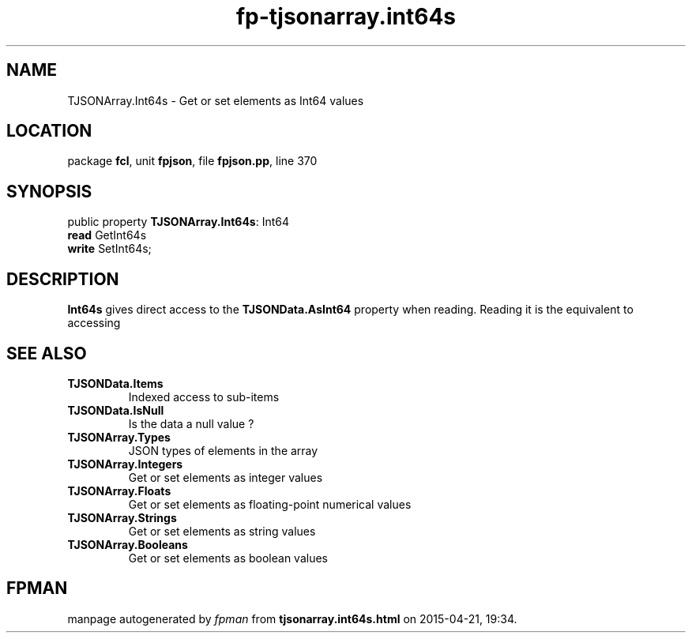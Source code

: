 .\" file autogenerated by fpman
.TH "fp-tjsonarray.int64s" 3 "2014-03-14" "fpman" "Free Pascal Programmer's Manual"
.SH NAME
TJSONArray.Int64s - Get or set elements as Int64 values
.SH LOCATION
package \fBfcl\fR, unit \fBfpjson\fR, file \fBfpjson.pp\fR, line 370
.SH SYNOPSIS
public property \fBTJSONArray.Int64s\fR: Int64
  \fBread\fR GetInt64s
  \fBwrite\fR SetInt64s;
.SH DESCRIPTION
\fBInt64s\fR gives direct access to the \fBTJSONData.AsInt64\fR property when reading. Reading it is the equivalent to accessing


.SH SEE ALSO
.TP
.B TJSONData.Items
Indexed access to sub-items
.TP
.B TJSONData.IsNull
Is the data a null value ?
.TP
.B TJSONArray.Types
JSON types of elements in the array
.TP
.B TJSONArray.Integers
Get or set elements as integer values
.TP
.B TJSONArray.Floats
Get or set elements as floating-point numerical values
.TP
.B TJSONArray.Strings
Get or set elements as string values
.TP
.B TJSONArray.Booleans
Get or set elements as boolean values

.SH FPMAN
manpage autogenerated by \fIfpman\fR from \fBtjsonarray.int64s.html\fR on 2015-04-21, 19:34.

